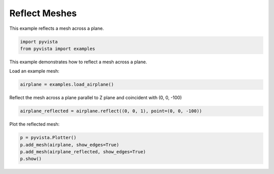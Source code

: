 
.. DO NOT EDIT.
.. THIS FILE WAS AUTOMATICALLY GENERATED BY SPHINX-GALLERY.
.. TO MAKE CHANGES, EDIT THE SOURCE PYTHON FILE:
.. "examples/01-filter/reflect.py"
.. LINE NUMBERS ARE GIVEN BELOW.

.. only:: html

    .. note::
        :class: sphx-glr-download-link-note

        Click :ref:`here <sphx_glr_download_examples_01-filter_reflect.py>`
        to download the full example code

.. rst-class:: sphx-glr-example-title

.. _sphx_glr_examples_01-filter_reflect.py:


.. _ref_reflect_example:

Reflect Meshes
~~~~~~~~~~~~~~

This example reflects a mesh across a plane.

.. GENERATED FROM PYTHON SOURCE LINES 10-14

.. code-block:: default


    import pyvista
    from pyvista import examples








.. GENERATED FROM PYTHON SOURCE LINES 15-18

This example demonstrates how to reflect a mesh across a plane.

Load an example mesh:

.. GENERATED FROM PYTHON SOURCE LINES 18-20

.. code-block:: default

    airplane = examples.load_airplane()








.. GENERATED FROM PYTHON SOURCE LINES 21-23

Reflect the mesh across a plane parallel to Z plane and coincident with
(0, 0, -100)

.. GENERATED FROM PYTHON SOURCE LINES 23-25

.. code-block:: default

    airplane_reflected = airplane.reflect((0, 0, 1), point=(0, 0, -100))








.. GENERATED FROM PYTHON SOURCE LINES 26-27

Plot the reflected mesh:

.. GENERATED FROM PYTHON SOURCE LINES 27-31

.. code-block:: default

    p = pyvista.Plotter()
    p.add_mesh(airplane, show_edges=True)
    p.add_mesh(airplane_reflected, show_edges=True)
    p.show()



.. image-sg:: /examples/01-filter/images/sphx_glr_reflect_001.png
   :alt: reflect
   :srcset: /examples/01-filter/images/sphx_glr_reflect_001.png
   :class: sphx-glr-single-img






.. rst-class:: sphx-glr-timing

   **Total running time of the script:** ( 0 minutes  0.352 seconds)


.. _sphx_glr_download_examples_01-filter_reflect.py:


.. only :: html

 .. container:: sphx-glr-footer
    :class: sphx-glr-footer-example



  .. container:: sphx-glr-download sphx-glr-download-python

     :download:`Download Python source code: reflect.py <reflect.py>`



  .. container:: sphx-glr-download sphx-glr-download-jupyter

     :download:`Download Jupyter notebook: reflect.ipynb <reflect.ipynb>`


.. only:: html

 .. rst-class:: sphx-glr-signature

    `Gallery generated by Sphinx-Gallery <https://sphinx-gallery.github.io>`_
